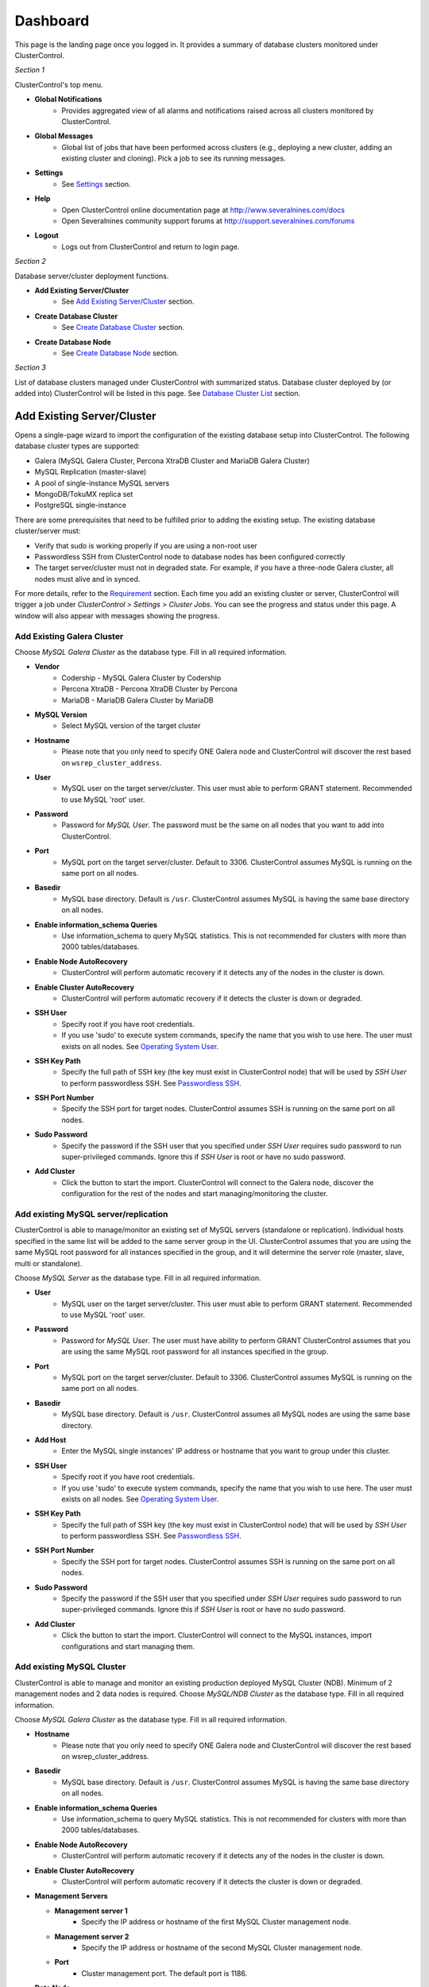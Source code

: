 Dashboard
============

This page is the landing page once you logged in. It provides a summary of database clusters monitored under ClusterControl.

.. image:: img/cc_cluster_list_13.png
   :align: center

*Section 1*

ClusterControl's top menu.

* **Global Notifications**
	- Provides aggregated view of all alarms and notifications raised across all clusters monitored by ClusterControl.

* **Global Messages**
	- Global list of jobs that have been performed across clusters (e.g., deploying a new cluster, adding an existing cluster and cloning). Pick a job to see its running messages.

* **Settings**
	- See `Settings <admin_settings.html>`_ section.

* **Help**
	- Open ClusterControl online documentation page at http://www.severalnines.com/docs
	- Open Severalnines community support forums at http://support.severalnines.com/forums

* **Logout**
	- Logs out from ClusterControl and return to login page.

*Section 2*

Database server/cluster deployment functions.

* **Add Existing Server/Cluster**
	- See `Add Existing Server/Cluster`_ section.

* **Create Database Cluster**
	- See `Create Database Cluster`_ section.

* **Create Database Node**
	- See `Create Database Node`_ section.
	
*Section 3*

List of database clusters managed under ClusterControl with summarized status. Database cluster deployed by (or added into) ClusterControl will be listed in this page. See `Database Cluster List`_ section.

Add Existing Server/Cluster
----------------------------

Opens a single-page wizard to import the configuration of the existing database setup into ClusterControl. The following database cluster types are supported:

* Galera (MySQL Galera Cluster, Percona XtraDB Cluster and MariaDB Galera Cluster)
* MySQL Replication (master-slave)
* A pool of single-instance MySQL servers
* MongoDB/TokuMX replica set
* PostgreSQL single-instance

There are some prerequisites that need to be fulfilled prior to adding the existing setup. The existing database cluster/server must:

* Verify that sudo is working properly if you are using a non-root user
* Passwordless SSH from ClusterControl node to database nodes has been configured correctly
* The target server/cluster must not in degraded state. For example, if you have a three-node Galera cluster, all nodes must alive and in synced.

For more details, refer to the `Requirement <../../requirements.html>`_ section. Each time you add an existing cluster or server, ClusterControl will trigger a job under *ClusterControl > Settings > Cluster Jobs*. You can see the progress and status under this page. A window will also appear with messages showing the progress.

Add Existing Galera Cluster
````````````````````````````

Choose *MySQL Galera Cluster* as the database type. Fill in all required information.

* **Vendor**
	- Codership - MySQL Galera Cluster by Codership
	- Percona XtraDB - Percona XtraDB Cluster by Percona
	- MariaDB - MariaDB Galera Cluster by MariaDB

* **MySQL Version**
	- Select MySQL version of the target cluster

* **Hostname**
	- Please note that you only need to specify ONE Galera node and ClusterControl will discover the rest based on ``wsrep_cluster_address``.

* **User**
	- MySQL user on the target server/cluster. This user must able to perform GRANT statement. Recommended to use MySQL 'root' user.
	
* **Password** 
	- Password for *MySQL User*. The password must be the same on all nodes that you want to add into ClusterControl.

* **Port**
	- MySQL port on the target server/cluster. Default to 3306. ClusterControl assumes MySQL is running on the same port on all nodes.
	
* **Basedir**
	- MySQL base directory. Default is ``/usr``. ClusterControl assumes MySQL is having the same base directory on all nodes.

* **Enable information_schema Queries**
	- Use information_schema to query MySQL statistics. This is not recommended for clusters with more than 2000 tables/databases.
	
* **Enable Node AutoRecovery**
	- ClusterControl will perform automatic recovery if it detects any of the nodes in the cluster is down.
	
* **Enable Cluster AutoRecovery**
	- ClusterControl will perform automatic recovery if it detects the cluster is down or degraded.

* **SSH User**
	- Specify root if you have root credentials.
	- If you use 'sudo' to execute system commands, specify the name that you wish to use here. The user must exists on all nodes. See `Operating System User <../../requirements.html#operating-system-user>`_.
	
* **SSH Key Path**
	- Specify the full path of SSH key (the key must exist in ClusterControl node) that will be used by *SSH User* to perform passwordless SSH. See `Passwordless SSH <../../requirements.html#passwordless-ssh>`_.

* **SSH Port Number**
	- Specify the SSH port for target nodes. ClusterControl assumes SSH is running on the same port on all nodes.

* **Sudo Password**
	- Specify the password if the SSH user that you specified under *SSH User* requires sudo password to run super-privileged commands. Ignore this if *SSH User* is root or have no sudo password.

* **Add Cluster**
	- Click the button to start the import. ClusterControl will connect to the Galera node, discover the configuration for the rest of the nodes and start managing/monitoring the cluster.

Add existing MySQL server/replication
``````````````````````````````````````

ClusterControl is able to manage/monitor an existing set of MySQL servers (standalone or replication). Individual hosts specified in the same list will be added to the same server group in the UI. ClusterControl assumes that you are using the same MySQL root password for all instances specified in the group, and it will determine the server role (master, slave, multi or standalone).

Choose *MySQL Server* as the database type. Fill in all required information.


* **User**
	- MySQL user on the target server/cluster. This user must able to perform GRANT statement. Recommended to use MySQL 'root' user.
	
* **Password**
	- Password for *MySQL User*. The user must have ability to perform GRANT ClusterControl assumes that you are using the same MySQL root password for all instances specified in the group.

* **Port**
	- MySQL port on the target server/cluster. Default to 3306. ClusterControl assumes MySQL is running on the same port on all nodes.

* **Basedir**
	- MySQL base directory. Default is ``/usr``. ClusterControl assumes all MySQL nodes are using the same base directory.

* **Add Host**
	- Enter the MySQL single instances' IP address or hostname that you want to group under this cluster.

* **SSH User**
	- Specify root if you have root credentials.
	- If you use 'sudo' to execute system commands, specify the name that you wish to use here. The user must exists on all nodes. See `Operating System User <../../requirements.html#operating-system-user>`_.
	
* **SSH Key Path**
	- Specify the full path of SSH key (the key must exist in ClusterControl node) that will be used by *SSH User* to perform passwordless SSH. See `Passwordless SSH <../../requirements.html#passwordless-ssh>`_.

* **SSH Port Number**
	- Specify the SSH port for target nodes. ClusterControl assumes SSH is running on the same port on all nodes.

* **Sudo Password**
	- Specify the password if the SSH user that you specified under *SSH User* requires sudo password to run super-privileged commands. Ignore this if *SSH User* is root or have no sudo password.

* **Add Cluster**
	- Click the button to start the import. ClusterControl will connect to the MySQL instances, import configurations and start managing them. 

Add existing MySQL Cluster
````````````````````````````

ClusterControl is able to manage and monitor an existing production deployed MySQL Cluster (NDB). Minimum of 2 management nodes and 2 data nodes is required. Choose *MySQL/NDB Cluster* as the database type. Fill in all required information.

Choose *MySQL Galera Cluster* as the database type. Fill in all required information.


* **Hostname**
	- Please note that you only need to specify ONE Galera node and ClusterControl will discover the rest based on wsrep_cluster_address.
	
* **Basedir**
	- MySQL base directory. Default is ``/usr``. ClusterControl assumes MySQL is having the same base directory on all nodes.

* **Enable information_schema Queries**
	- Use information_schema to query MySQL statistics. This is not recommended for clusters with more than 2000 tables/databases.
	
* **Enable Node AutoRecovery**
	- ClusterControl will perform automatic recovery if it detects any of the nodes in the cluster is down.
	
* **Enable Cluster AutoRecovery**
	- ClusterControl will perform automatic recovery if it detects the cluster is down or degraded.
  
* **Management Servers**

  * **Management server 1**
		- Specify the IP address or hostname of the first MySQL Cluster management node.

  * **Management server 2**
		- Specify the IP address or hostname of the second MySQL Cluster management node.

  * **Port**
		- Cluster management port. The default port is 1186.

* **Data Node**

  * **Data Node server 1**
		- Specify the IP address or hostname of the MySQL Cluster data node.

  * **Data Node server 2**
		- Specify the IP address or hostname of the MySQL Cluster data node.

  * **Add two more Data Nodes**
		- It's recommended to have data nodes in pair. If you would like to add two data nodes, click this button to add two more input fields.

  * **Remove last two Data Nodes**
		- Remove the last two input fields for Data Node server.

  * **Port**
		- Data node port. The default port is 2200.

* **SQL Node**

  * **MySQL server 1**
		- Specify the IP address or hostname of the MySQL Cluster SQL node.

  * **MySQL server 2**
		- Specify the IP address or hostname of the MySQL Cluster SQL node.

  * **Add SQL Node**
		- Add one more input field for MySQL server.

  * **Remove SQL Node**
		- Remove the last input field for MySQL server.

  * **Server Port**
		- MySQL port. Default to 3306.

  * **MySQL Installation Directory**
		- MySQL server installation path.

  * **Root Password** 
		- MySQL root password.
  
* **SSH User**
	- Specify root if you have root credentials.
	- If you use 'sudo' to execute system commands, specify the name that you wish to use here. The user must exists on all nodes. See `Operating System User <../../requirements.html#operating-system-user>`_.
	
* **SSH Key Path**
	- Specify the full path of SSH key (the key must exist in ClusterControl node) that will be used by *SSH User* to perform passwordless SSH. See `Passwordless SSH <../../requirements.html#passwordless-ssh>`_.

* **SSH Port Number**
	- Specify the SSH port for target nodes. ClusterControl assumes SSH is running on the same port on all nodes.

* **Sudo Password**
	- Specify the password if the SSH user that you specified under *SSH User* requires sudo password to run super-privileged commands.

* **Add Cluster**
	- Click the button to start the import. ClusterControl will connect to the Galera node, discover the configuration for the rest of the nodes and start managing/monitoring the cluster.

Add existing MongoDB replica set
`````````````````````````````````

ClusterControl is able to manage and monitor an existing MongoDB 3.x replica set. Choose *Mongodb Replicaset* as the database type. Fill in all required information.

* **Vendor**
	- Percona - Percona Server for MongoDB by Percona. (formerly Tokutek)
	- MongoDB - MongoDB Server by MongoDB Inc. (formerly 10gen)

* **Hostname**
	- Specify one IP address or hostname of the MongoDB replica set member. ClusterControl will automatically discover the rest. 

* **User**
	- Specify the MongoDB root user. The user must have equivalent to built-in superuser role access for MongoDB 3.x.

* **Password**
	- Specify password for **User**.

* **Port**
	- MongoDB port on the target cluster. Default to 27017. ClusterControl assumes MongoDB is running on the same port on all nodes.

* **SSH User**
	- Specify root if you have root credentials.
	- If you use 'sudo' to execute system commands, specify the name that you wish to use here. The user must exists on all nodes. See `Operating System User <../../requirements.html#operating-system-user>`_.
	
* **SSH Key Path**
	- Specify the full path of SSH key (the key must exist in ClusterControl node) that will be used by *SSH User* to perform passwordless SSH. See `Passwordless SSH <../../requirements.html#passwordless-ssh>`_.

* **SSH Port Number**
	- Specify the SSH port for target nodes. ClusterControl assumes SSH is running on the same port on all nodes.

* **Sudo Password**
	- Specify the password if the SSH user that you specified under *SSH User* requires sudo password to run super-privileged commands. Ignore this if *SSH User* is root or sudo user has no sudo password.

* **Add Cluster**
	- Click the button to start the import. ClusterControl will connect to the specified MongoDB node, discover the configuration for the rest of the nodes and start managing/monitoring the cluster.


Add existing PostgreSQL servers
````````````````````````````````

ClusterControl is able to manage/monitor an existing set of PostgreSQL 9.x servers (standalone). Individual hosts specified in the same list will be added to the same server group in the UI. ClusterControl assumes that you are using the same postgres password for all instances specified in the group.

Choose Postgres Server as the database type. Fill in all required information.

* **User**
	- PostgreSQL user on the target server/cluster. Recommended to use PostgreSQL 'postgres' user.

* **Password**
	- Password for *Postgres User*. ClusterControl assumes that you are using the same postgres password for all instances specified in the group.

* **Port**
	- PostgreSQL port on the target server/cluster. Default to 5432. ClusterControl assumes PostgreSQL is running on the same port on all nodes.

* **Basedir**
	- PostgreSQL base directory. Default is ``/usr``. ClusterControl assumes all PostgreSQL nodes are using the same base directory.

* **Add Host**
	- Specify all MySQL single instances that you want to group under this cluster.

* **SSH User**
	- Specify root if you have root credentials.
	- If you use 'sudo' to execute system commands, specify the name that you wish to use here. The user must exists on all nodes. See `Operating System User <../../requirements.html#operating-system-user>`_.
	
* **SSH Key Path**
	- Specify the full path of SSH key (the key must exist in ClusterControl node) that will be used by *SSH User* to perform passwordless SSH. See `Passwordless SSH <../../requirements.html#passwordless-ssh>`_.

* **SSH Port Number**
	- Specify the SSH port for target nodes. ClusterControl assumes SSH is running on the same port on all nodes.

* **Sudo Password**
	- Specify the password if the SSH user that you specified under *SSH User* requires sudo password to run super-privileged commands. Ignore this if *SSH User* is root or have no sudo password.

* **Add Cluster**
	- Click the button to start the import. ClusterControl will connect to the PostgreSQL instances, import configurations and start managing them. 

Create Database Cluster
------------------------

Opens a wizard to deploy a new set of database cluster. The following database cluster types are supported:

* MySQL Replication (master-slave)
* Galera Cluster (MySQL Galera Cluster, Percona XtraDB Cluster and MariaDB Galera Cluster)
* MySQL Cluster (NDB)

There are some prerequisites that need to be fulfilled prior to adding the existing setup. The existing database cluster/server must:

* Verify that sudo is working properly if you are using a non-root user
* Passwordless SSH from ClusterControl node to database nodes has been configured correctly

For more details, refer to the `Requirement <../../requirements.html>`_ section. Each time you create a database cluster, ClusterControl will trigger a job under *ClusterControl > Settings > Cluster Jobs*. You can see the progress and status under this page. A window will also appear with messages showing the progress.


MySQL Replication Cluster
``````````````````````````

Deploys a new MySQL Replication. The database cluster will be automatically added into ClusterControl once deployed. Minimum of two nodes is required. You can add more slaves later after the deployment completes.

* **SSH User**
	- Specify root if you have root credentials.
	- If you use 'sudo' to execute system commands, specify the name that you wish to use here. The user must exists on all nodes. See `Operating System User <../../requirements.html#operating-system-user>`_.
	
* **SSH Key Path**
	- Specify the full path of SSH key (the key must exist in ClusterControl node) that will be used by *SSH User* to perform passwordless SSH. See `Passwordless SSH <../../requirements.html#passwordless-ssh>`_.

* **SSH Port Number**
	- Specify the SSH port for target nodes. ClusterControl assumes SSH is running on the same port on all nodes.

* **Sudo Password**
	- If you use sudo with password, specify it here. Ignore this if *SSH User* is root or sudoer does not need a sudo password.

* **Disable Firewall**
	- Check the box to disable firewall (recommended).

* **Disable AppArmor/SELinux**
	- Check the box to let ClusterControl disable AppArmor (Ubuntu) or SELinux (Redhat/CentOS) if enabled (recommended).

* **Install Software**
    - Yes - Use clean and minimal VMs. Existing MySQL dependencies will be removed. New packages will be installed and existing packages will be uninstalled when provisioning the node with required software.
    - No - Existing packages will not be uninstalled, and nothing will be installed. This requires that the instances have already provisioned the necessary software.
    
* **Master Node**
	- Specify the IP address or hostname of the MySQL master node.
  
* **Slave Node #**
	- Specify the IP address or hostname of the MySQL slave node.
    
* **Add Slave Node**
    - Add a new input box for slave node.

* **Remove last Slave Node**
    - Remove the last input box for DB node.

* **Vendor**
	- Percona XtraDB - Percona Server by Percona
	- MariaDB - MariaDB Server by MariaDB
	- Oracle - MySQL Server by Oracle

* **Version**
	- Select the MySQL version. For Oracle, only 5.7 is supported. For Percona, 5.6 and 5.7 are available. If you choose MariaDB, only 10.1 will be available.

* **Server Data Directory**
	- Location of MySQL data directory. Default is ``/var/lib/mysql``.

* **Server Port**
	- MySQL port for all nodes. Default is 3306.

* **My.cnf Template**
	- MySQL configuration template file under ``/usr/share/cmon/templates``. Default is my.cnf.repl[version]. Keep it default is recommended.
	
* **Root Password**
	- Specify MySQL root password. ClusterControl will configure the same MySQL root password for all instances in the cluster.
	
* **Repository**
	- Use Vendor Repositories - Provision software by setting up and using the database vendor's preferred software repository. ClusterControl will always install the latest version of what is provided by database vendor repository.
	- Do Not Setup Vendor Repositories - Provision software by using repositories already setup on the nodes. The User has to set up the software repository manually on each database node and ClusterControl will use this repository for deployment. This is good if the database nodes are running without internet connections.
	- Use Mirrored Repositories - Create and mirror the current database vendor's repository and then deploy using the local mirrored repository. This is a preferred option when you have to scale the Galera Cluster in the future, to ensure the newly provisioned node will always have the same version as the rest of the members.
	
* **Deploy**
	- Starts the MySQL Replication Cluster deployment.


MySQL Galera Cluster
``````````````````````

Deploys a new Galera Cluster. The database cluster will be automatically added into ClusterControl once deployed. Minimum of three nodes (excluding garbd) is required. Garbd can be added later after the deployment completes.

* **SSH User**
	- Specify root if you have root credentials.
	- If you use 'sudo' to execute system commands, specify the name that you wish to use here. The user must exists on all nodes. See `Operating System User <../../requirements.html#operating-system-user>`_.
	
* **SSH Key Path**
	- Specify the full path of SSH key (the key must exist in ClusterControl node) that will be used by *SSH User* to perform passwordless SSH. See `Passwordless SSH <../../requirements.html#passwordless-ssh>`_.

* **SSH Port Number**
	- Specify the SSH port for target nodes. ClusterControl assumes SSH is running on the same port on all nodes.

* **Sudo Password**
	- If you use sudo with password, specify it here. Ignore this if *SSH User* is root or sudoer does not need a sudo password.

* **Disable Firewall**
	- Check the box to disable firewall (recommended).

* **Disable AppArmor/SELinux**
	- Check the box to let ClusterControl disable AppArmor (Ubuntu) or SELinux (Redhat/CentOS) if enabled (recommended).

* **Install Software**
    - Yes - Use clean and minimal VMs. Existing MySQL dependencies will be removed. New packages will be installed and existing packages will be uninstalled when provisioning the node with required software.
    - No - Existing packages will not be uninstalled, and nothing will be installed. This requires that the instances have already provisioned the necessary software.
    
* **DB Node #**
	- Specify the IP address or hostname of the database nodes. A minimum of three servers is required to handle split brain/network partitioning.
    
* **Add DB Node**
    - Add a new input box for DB node.

* **Remove last DB Node**
    - Remove the last input box for DB node.

* **Vendor**
	- Percona XtraDB - Percona XtraDB Cluster by Percona
	- MariaDB - MariaDB Galera Cluster by MariaDB
	- Codership - MySQL Galera Cluster by Codership

* **Version**
	- Select the MySQL version. For Codership and Percona, 5.5 and 5.6 are available. If you choose MariaDB, 5.5 and 10.1 will be available.

* **Server Data Directory**
	- Location of MySQL data directory. Default is ``/var/lib/mysql``.

* **Server Port**
	- MySQL port for all nodes. Default is 3306.

* **My.cnf Template**
	- MySQL configuration template file under ``/usr/share/cmon/templates``. Default is my.cnf.galera. Keep it default is recommended.
	
* **Root Password**
	- Specify MySQL root password. ClusterControl will configure the same MySQL root password for all instances in the cluster.
	
* **Repository**
	- Use Vendor Repositories - Provision software by setting up and using the database vendor's preferred software repository. ClusterControl will always install the latest version of what is provided by database vendor repository.
	- Do Not Setup Vendor Repositories - Provision software by using repositories already setup on the nodes. The User has to set up the software repository manually on each database node and ClusterControl will use this repository for deployment. This is good if the database nodes are running without internet connections.
	- Use Mirrored Repositories - Create and mirror the current database vendor's repository and then deploy using the local mirrored repository. This is a preferred option when you have to scale the Galera Cluster in the future, to ensure the newly provisioned node will always have the same version as the rest of the members.
	
* **Deploy**
	- Starts the Galera Cluster deployment.

MySQL/NDB Cluster
``````````````````

Deploys a new MySQL (NDB) Cluster by Oracle. The cluster consists of management nodes, MySQL API nodes and data nodes. The database cluster will be automatically added into ClusterControl once deployed. Minimum of 4 nodes (2 API/mgmd + 2 data nodes) is recommended.

* **SSH User**
	- Specify root if you have root credentials.
	- If you use 'sudo' to execute system commands, specify the name that you wish to use here. The user must exists on all nodes. See `Operating System User <../../requirements.html#operating-system-user>`_.
	
* **SSH Key Path**
	- Specify the full path of SSH key (the key must exist in ClusterControl node) that will be used by *SSH User* to perform passwordless SSH. See `Passwordless SSH <../../requirements.html#passwordless-ssh>`_.

* **SSH Port Number**
	- Specify the SSH port for target nodes. ClusterControl assumes SSH is running on the same port on all nodes.

* **Sudo Password**
	- If you use sudo with password, specify it here. Ignore this if *SSH User* is root or sudoer does not need a sudo password.

* **Disable Firewall**
	- Check the box to disable firewall (recommended).

* **Disable AppArmor/SELinux**
	- Check the box to let ClusterControl disable AppArmor (Ubuntu) or SELinux (Redhat/CentOS) if enabled (recommended).

* **Uninstall Existing MySQL Packages**
	- ClusterControl expects the target hosts use clean and minimal OS. Existing MySQL dependencies will be removed.
    
* **Management Server 1**
	- Specify the IP address or hostname of the first management server.

* **Management Server 2**
	- Specify the IP address or hostname of the second management server.

* **Port**
	- MySQL Cluster management port. Default to 1186.

* **Datadir**
	- MySQL Cluster data directory for NDB. Default is ``/var/lib/mysql-cluster``.

* **Data Node server [n]**
	- Specify the IP address or hostname of the MySQL Cluster data node.

* **Add two more Data Nodes**
	- It's recommended to have data nodes in pair. If you would like to use more than two data nodes, click this button to add two more input fields.

* **Remove last two Data Nodes**
	- Removes the last two input fields for data nodes.

* **Port**
	- MySQL Cluster data node port. Default to 2200.
    
* **Datadir**
	- MySQL Cluster data directory for NDB. Default is ``/var/lib/mysql-cluster``.

* **MySQL server [n]**
	- Specify the IP address or hostname of the MySQL Cluster SQL/API node.

* **Add one more SQL Nodes**
	- If you would like to use more than two SQL nodes, click this button to add one more input field.

* **Remove last SQL Nodes**
	- Removes the last input field for SQL node.

* **Server Port**
	- MySQL server port. Default to 3306.

* **my.cnf Template**
	- MySQL configuration template file under ``/usr/share/cmon/templates``. The default is my.cnf.mysqlcluster. Keep it default is recommended.

* **Server Data Directory**
	- MySQL SQL/API node data directory. Default is ``/var/lib/mysql``.

* **Root Password**
	- Specify MySQL root password. ClusterControl will configure the same MySQL root password for all instances in the cluster.

* **Deploy**
	- Starts the MySQL Cluster deployment.


Create Database Node
--------------------

This page provides ability to create a new single node of following databases in your environment:

* MySQL Replication Master
* MySQL Galera
* MongoDB ReplicaSet Node
* PostgreSQL

Once a single node is deployed, it can then be managed from the ClusterControl interface. Single nodes can be scaled into clusters with a single click of a button. You can scale MySQL replication with read-copy slaves, Percona XtraDB and MariaDB Galera are turned into Galera Clusters, MongoDB into a replica set and PostgreSQL into a master-slave replication at later stage via `Add Node <user-guide/mysql/overview.html#add-node>`_.

MySQL Replication Master
`````````````````````````

Deploy entire master-slave MySQL replication setup from ClusterControl. One would start by creating a master under this tab.

================================== ===========
Field                              Description
================================== ===========
Vendor                             Supported vendor is Percona Server and Oracle
Version                            Choose the MySQL version that you want to install. 5.6.x is recommended with GTID support
Template                           MySQL configuration template under ``/usr/share/cmon/templates``. Leave it blank if you want ClusterControl to generate the configuration file automatically.
Hostname                           The IP address or hostname of the target node. Ensure you can perform passwordless SSH to the node using the specified SSH User, SSH Port Number and SSH Key Path
Port                               MySQL port
Data Directory                     Location of MySQL data directory
Password                           MySQL root password
SSH User                           SSH user that ClusterControl will use to remotely access the target node
SSH Key Path                       Specify the full path of SSH key (the key must exist in ClusterControl node) that will be used by *SSH User* to perform passwordless SSH. See `Passwordless SSH <../../requirements.html#passwordless-ssh>`_.
SSH Port Number                    SSH port of target node
Need Sudo Password                 Click on the link and specify the sudo password for the SSH user if applicable
Disable Firewall                   Yes - Firewall will be disabled, No - Firewall will not be disabled
Disable AppArmor/SElinux           Check to disable AppArmor (Ubuntu) or SElinux (Redhat or CentOS)
Uninstall Existing MySQL Packages  All existing MySQL related package will be removed before ClusterControl performs the new installation on the target node
Enable Semi-sync Replication       Check the box to let ClusterControl configure this node with semi-sync replication plugin
Repository                         Default Repository - Provision software by setting up and using the database vendor's preferred software repository. ClusterControl will always install the latest version of what is provided by database vendor repository. Internal Repostory - Provision software by using the pre-existing software repository already setup on the nodes. User has to set up the software repository manually on each database node and ClusterControl will use this repository for deployment. This is good if the database nodes are running without internet connections. Local Mirrored Repository - Create and mirror the current database vendor's repository and then deploy using the local mirrored repository. This is a preferred option when you have to scale the Galera Cluster in the future, to ensure the newly provisioned node will always have the same version as the rest of the members.
Deploy                             Start the database deployment
================================== ===========

Then, you can add a replication slave to the setup via `Add Node <user-guide/mysql/overview.html#add-node>`_. 

MySQL Galera
`````````````

Deploy a single Galera node. You can then use `Add Node`_ to scale out the cluster into three or more nodes. You can also use `Create Database Cluster`_ to deploy all nodes at once.

================================= ===========
Field                             Description
================================= ===========
Vendor                            Supported vendors are Codership, Percona XtraDB and MariaDB Galera
Version                           Choose the MySQL version that you want to install
Data Center                       Segment ID. Database node that have the same number are considered in the same “data center”.
my.cnf Template                   MySQL configuration template under ``/usr/share/cmon/templates``
Hostname                          The IP address or hostname of the target node. Ensure you can perform passwordless SSH to the node using the specified SSH User, SSH Port Number and SSH Key Path
Port                              MySQL port of target node
Data Directory                    Location of MySQL data directory
Password                          MySQL root password
SSH User                          SSH user that ClusterControl will use to remotely access the target node
SSH Key Path                      Specify the full path of SSH key (the key must exist in ClusterControl node) that will be used by *SSH User* to perform passwordless SSH. See `Passwordless SSH <../../requirements.html#passwordless-ssh>`_.
SSH Port Number                   SSH port of target node
Need Sudo Password                Click on the link and specify the sudo password for the SSH user if applicable
Disable Firewall                  Yes - Firewall will be disabled, No - Firewall will not be disabled
Disable AppArmor/SElinux          Check to disable AppArmor (Ubuntu) or SElinux (Redhat or CentOS)
Uninstall Existing MySQL Packages All existing MySQL related package will be removed before ClusterControl performs the new installation on the target node
Repository                        Default Repository - Provision software by setting up and using the database vendor's preferred software repository. ClusterControl will always install the latest version of what is provided by database vendor repository. Internal Repostory - Provision software by using the pre-existing software repository already setup on the nodes. User has to set up the software repository manually on each database node and ClusterControl will use this repository for deployment. This is good if the database nodes are running without internet connections. Local Mirrored Repository - Create and mirror the current database vendor's repository and then deploy using the local mirrored repository. This is a preferred option when you have to scale the Galera Cluster in the future, to ensure the newly provisioned node will always have the same version as the rest of the members.
Deploy                            Start the database deployment
================================= ===========

Then, you can add another Galera node to the setup via `Add Node <user-guide/mysql/overview.html#add-node>`_.

MongoDB ReplicaSet
```````````````````

Deploy a MongoDB replica set setup from ClusterControl. One would start by creating a MongoDB node (with replSet configured) under this tab. Starting from ClusterControl v1.3, MongoDB 3.x is supported.

=================================== ===========
Field                               Description
=================================== ===========
Vendor                              Supported vendors are Percona (Percona Server for MongoDB) and MongoDB (MongoDB Server)
Hostname                            The IP address or hostname of the target node. Ensure you can perform passwordless SSH to the need using the specified SSH User, SSH Port Number and SSH Key Path.
Port                                MongoDB port.
User                                MongoDB user.
Password                            MongoDB admin password.
RS Name                             The replica set name.
Data Directory                      Location of MongoDB data directory.
mongodb.conf Template               MongoDB configuration template under ``/usr/share/cmon/templates``. Default is mongodb.conf.org.
Need Sudo Password                  Click on the link and specify the sudo password for the SSH user if applicable.
SSH User                            SSH user that ClusterControl will use to remotely access the target node.
SSH Key Path                        Specify the full path of SSH key (the key must exist in ClusterControl node) that will be used by *SSH User* to perform passwordless SSH. See `Passwordless SSH <../../requirements.html#passwordless-ssh>`_.
SSH Port Number                     SSH port of target node.
Disable Firewall                    Yes - Firewall will be disabled, No - Firewall will not be disabled.
Disable AppArmor/SElinux            Check to disable AppArmor (Ubuntu) or SElinux (Redhat or CentOS).
Uninstall Existing MongoDB Packages All existing MongoDB related package will be removed before ClusterControl performs the new installation on the target node.
Repository                          Default Repository - Provision software by setting up and using the database vendor's preferred software repository. ClusterControl will always install the latest version of what is provided by database vendor repository. Internal Repostory - Provision software by using the pre-existing software repository already setup on the nodes. User has to set up the software repository manually on each database node and ClusterControl will use this repository for deployment. This is good if the database nodes are running without internet connections. Local Mirrored Repository - Create and mirror the current database vendor's repository and then deploy using the local mirrored repository. This is a preferred option when you have to scale the Galera Cluster in the future, to ensure the newly provisioned node will always have the same version as the rest of the members.
Deploy                              Start the database deployment.
=================================== ===========

Then, you can add a MongoDB replica node to the setup via `Add Node <user-guide/mysql/overview.html#add-node>`_.

PostgreSQL
```````````

Deploy a new PostgreSQL standalone or replication cluster from ClusterControl. One would start by creating a PostgreSQL master node under this tab. Only PostgreSQL 9.x is supported in this version.

====================================== ===========
Field                                  Description
====================================== ===========
Hostname                               The IP address or hostname of the target node. Ensure you can perform passwordless SSH to the need using the specified SSH User, SSH Port Number and SSH Key Path.
User                                   PostgreSQL user. ClusterControl will create this user automatically.
Password                               PostgreSQL admin password.
SSH User                               SSH user that ClusterControl will use to remotely access the target node.
SSH Key Path                           Specify the full path of SSH key (the key must exist in ClusterControl node) that will be used by *SSH User* to perform passwordless SSH. See `Passwordless SSH <../../requirements.html#passwordless-ssh>`_.
Need Sudo Password                     Click on the link and specify the sudo password for the SSH user if applicable.
Uninstall Existing PostgreSQL Packages All existing PostgreSQL related package will be removed before ClusterControl performs the new installation on the target node.
Repository                             Default Repository - Provision software by setting up and using the database vendor's preferred software repository. ClusterControl will always install the latest version of what is provided by database vendor repository. Internal Repostory - Provision software by using the pre-existing software repository already setup on the nodes. User has to set up the software repository manually on each database node and ClusterControl will use this repository for deployment. This is good if the database nodes are running without internet connections. Local Mirrored Repository - Create and mirror the current database vendor's repository and then deploy using the local mirrored repository. This is a preferred option when you have to scale the Galera Cluster in the future, to ensure the newly provisioned node will always have the same version as the rest of the members.
Deploy                                 Start the database deployment.
====================================== ===========

Then, you can add a replication slave to the setup via `Add Node <user-guide/mysql/overview.html#add-node>`_.

Database Cluster List
---------------------

Each row represents the summarized status of a database cluster:

+----------------------+---------------------------------------------------------------------------------------------------------------------+
| Field                | Description                                                                                                         |
+======================+=====================================================================================================================+
| Cluster Name         | The cluster name, configured under *ClusterControl > Settings > General Settings > Cluster Settings > Cluster Name* |
+----------------------+---------------------------------------------------------------------------------------------------------------------+
| ID                   | The cluster identifier number                                                                                       |
+----------------------+---------------------------------------------------------------------------------------------------------------------+
| Version              | Database server major version                                                                                       |
+----------------------+---------------------------------------------------------------------------------------------------------------------+
| Database Vendor      | Database vendor                                                                                                     |
+----------------------+---------------------------------------------------------------------------------------------------------------------+
| Cluster Type         | The database cluster type:                                                                                          |
|                      |                                                                                                                     |
|                      | * MYSQL_SERVER - Standalone MySQL server                                                                            |
|                      | * REPLICATION - MySQL replication                                                                                   |
|                      | * GALERA - MySQL Galera Cluster, Percona XtraDB Cluster, MariaDB Galera Cluster                                     |
|                      | * MYSQL CLUSTER - MySQL Cluster                                                                                     |
|                      | * MONGODB - MongoDB/TokuMX replica Set, MongoDB/TokuMX Sharded Cluster, MongoDB/TokuMX Replicated Sharded Cluster   |
|                      | * POSTGRESQL - Standalone or Replicated PostgreSQL server                                                           |
+----------------------+---------------------------------------------------------------------------------------------------------------------+
| Cluster Status       | The cluster status:                                                                                                 |
|                      |                                                                                                                     |
|                      | * ACTIVE - The cluster is up and running. All cluster nodes are running normally.                                   |
|                      | * DEGRADED - The full set of nodes in a cluster is not available. One or more nodes is down or unreachable.         |
|                      | * FAILURE - The cluster is down. Probably that all or most of the nodes are down or unreachable, resulting the      |
|                      |   cluster fails to operate as expected.                                                                             |
+----------------------+---------------------------------------------------------------------------------------------------------------------+
| Auto Recovery        | The auto recovery status of Galera Cluster:                                                                         |
|                      |                                                                                                                     |
|                      | * Cluster - If sets to ON, ClusterControl will perform automatic recovery if it detects cluster failure.            |
|                      | * Node - If sets to ON, ClusterContorl will perform automatic recovery if it detects node failure.                  |
+----------------------+---------------------------------------------------------------------------------------------------------------------+
| Node Type and Status | See table on node status indicators further below.                                                                  |
+----------------------+---------------------------------------------------------------------------------------------------------------------+

Node status indicator:

==================== ============
Indicator            Description
==================== ============
Green (tick)         OK: Indicates the node is working fine.
Yellow (exclamation) WARNING: Indicates the node is degraded and not fully performing as expected.
Red (cross)          PROBLEMATIC: Indicates the node is down or unreachable.
==================== ============
